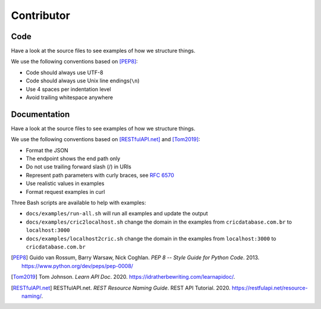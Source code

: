 Contributor
===========

Code
----

Have a look at the source files
to see examples of how we structure things.

We use the following conventions based on [PEP8]_:

- Code should always use UTF-8
- Code should always use Unix line endings(``\n``)
- Use 4 spaces per indentation level
- Avoid trailing whitespace anywhere

Documentation
-------------

Have a look at the source files
to see examples of how we structure things.

We use the following conventions based on [RESTfulAPI.net]_ and [Tom2019]_:

- Format the JSON
- The endpoint shows the end path only
- Do not use trailing forward slash (/) in URIs
- Represent path parameters with curly braces, see `RFC 6570 <https://tools.ietf.org/html/rfc6570#section-2>`_
- Use realistic values in examples
- Format request examples in curl

Three Bash scripts are available to help with examples:

- ``docs/examples/run-all.sh`` will run all examples and update the output
- ``docs/examples/cric2localhost.sh`` change the domain in the examples from ``cricdatabase.com.br`` to ``localhost:3000``
- ``docs/examples/localhost2cric.sh`` change the domain in the examples from ``localhost:3000`` to ``cricdatabase.com.br``

..
    AuthorFirstName AuthorLastName. *Title of Article or Individual Page*. Title of website, Name of publisher, Date of publication, URL or DOI.

.. [PEP8] Guido van Rossum, Barry Warsaw, Nick Coghlan. *PEP 8 -- Style Guide
          for Python Code*. 2013. https://www.python.org/dev/peps/pep-0008/
.. [Tom2019] Tom Johnson. *Learn API Doc*. 2020. https://idratherbewriting.com/learnapidoc/.
.. [RESTfulAPI.net] RESTfulAPI.net. *REST Resource Naming Guide*. REST API Tutorial. 2020. https://restfulapi.net/resource-naming/.
